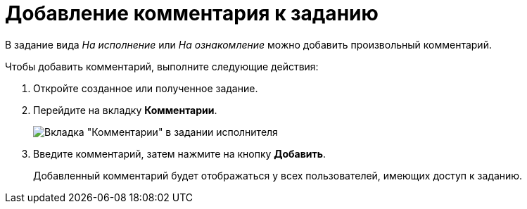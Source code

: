 = Добавление комментария к заданию

В задание вида _На исполнение_ или _На ознакомление_ можно добавить произвольный комментарий.

Чтобы добавить комментарий, выполните следующие действия:

. Откройте созданное или полученное задание.
. Перейдите на вкладку *Комментарии*.
+
image::Task_Comments.png[Вкладка "Комментарии" в задании исполнителя]
. Введите комментарий, затем нажмите на кнопку *Добавить*.
+
Добавленный комментарий будет отображаться у всех пользователей, имеющих доступ к заданию.
